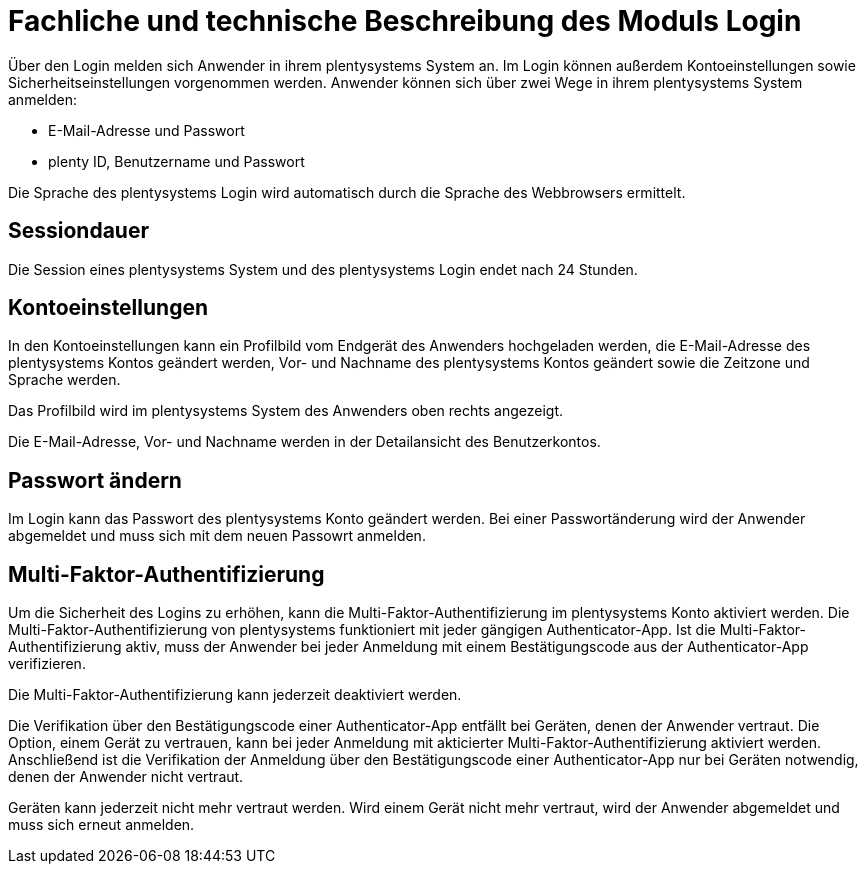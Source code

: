 = Fachliche und technische Beschreibung des Moduls Login

Über den Login melden sich Anwender in ihrem plentysystems System an. Im Login können außerdem Kontoeinstellungen sowie Sicherheitseinstellungen vorgenommen werden. Anwender können sich über zwei Wege in ihrem plentysystems System anmelden:

* E-Mail-Adresse und Passwort
* plenty ID, Benutzername und Passwort

Die Sprache des plentysystems Login wird automatisch durch die Sprache des Webbrowsers ermittelt.

== Sessiondauer

Die Session eines plentysystems System und des plentysystems Login endet nach 24 Stunden.

== Kontoeinstellungen

In den Kontoeinstellungen kann ein Profilbild vom Endgerät des Anwenders hochgeladen werden, die E-Mail-Adresse des plentysystems Kontos geändert werden, Vor- und Nachname des plentysystems Kontos geändert sowie die Zeitzone und Sprache werden. +

Das Profilbild wird im plentysystems System des Anwenders oben rechts angezeigt. +

Die E-Mail-Adresse, Vor- und Nachname werden in der Detailansicht des Benutzerkontos. +

== Passwort ändern

Im Login kann das Passwort des plentysystems Konto geändert werden. Bei einer Passwortänderung wird der Anwender abgemeldet und muss sich mit dem neuen Passowrt anmelden.

== Multi-Faktor-Authentifizierung

Um die Sicherheit des Logins zu erhöhen, kann die Multi-Faktor-Authentifizierung im plentysystems Konto aktiviert werden. Die Multi-Faktor-Authentifizierung von plentysystems funktioniert mit jeder gängigen Authenticator-App. Ist die Multi-Faktor-Authentifizierung aktiv, muss der Anwender bei jeder Anmeldung mit einem Bestätigungscode aus der Authenticator-App verifizieren. +

Die Multi-Faktor-Authentifizierung kann jederzeit deaktiviert werden. +

Die Verifikation über den Bestätigungscode einer Authenticator-App entfällt bei Geräten, denen der Anwender vertraut. Die Option, einem Gerät zu vertrauen, kann bei jeder Anmeldung mit akticierter Multi-Faktor-Authentifizierung aktiviert werden. Anschließend ist die Verifikation der Anmeldung über den Bestätigungscode einer Authenticator-App nur bei Geräten notwendig, denen der Anwender nicht vertraut. +

Geräten kann jederzeit nicht mehr vertraut werden. Wird einem Gerät nicht mehr vertraut, wird der Anwender abgemeldet und muss sich erneut anmelden.